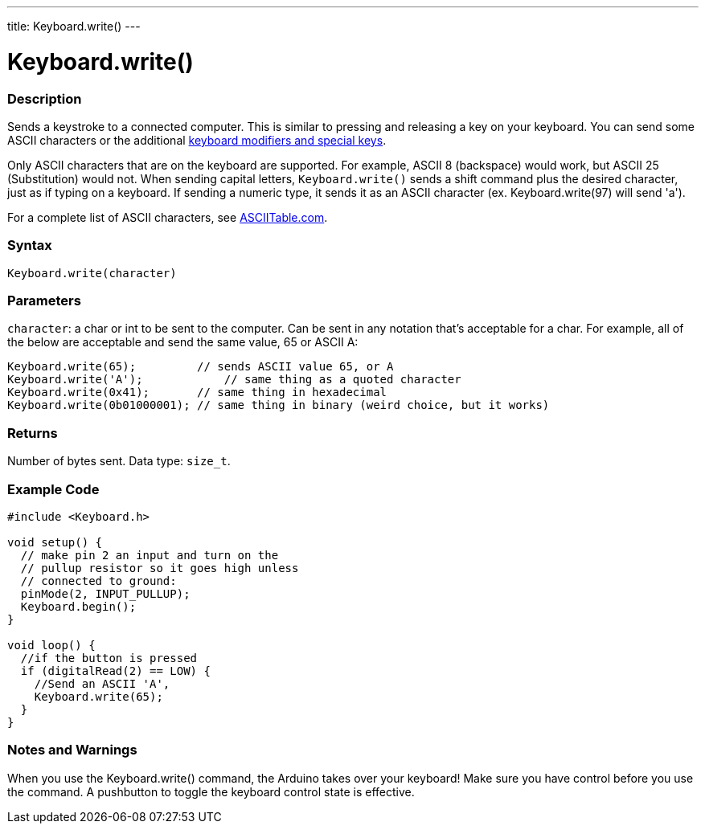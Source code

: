 ---
title: Keyboard.write()
---




= Keyboard.write()


// OVERVIEW SECTION STARTS
[#overview]
--

[float]
=== Description
Sends a keystroke to a connected computer. This is similar to pressing and releasing a key on your keyboard. You can send some ASCII characters or the additional link:../keyboardmodifiers[keyboard modifiers and special keys].

Only ASCII characters that are on the keyboard are supported. For example, ASCII 8 (backspace) would work, but ASCII 25 (Substitution) would not. When sending capital letters, `Keyboard.write()` sends a shift command plus the desired character, just as if typing on a keyboard. If sending a numeric type, it sends it as an ASCII character (ex. Keyboard.write(97) will send 'a').

For a complete list of ASCII characters, see http://www.asciitable.com/[ASCIITable.com].
[%hardbreaks]


[float]
=== Syntax
`Keyboard.write(character)`


[float]
=== Parameters
`character`: a char or int to be sent to the computer. Can be sent in any notation that's acceptable for a char. For example, all of the below are acceptable and send the same value, 65 or ASCII A:
[source,arduino]
----
Keyboard.write(65);         // sends ASCII value 65, or A
Keyboard.write('A');            // same thing as a quoted character
Keyboard.write(0x41);       // same thing in hexadecimal
Keyboard.write(0b01000001); // same thing in binary (weird choice, but it works)
----


[float]
=== Returns
Number of bytes sent. Data type: `size_t`.

--
// OVERVIEW SECTION ENDS




// HOW TO USE SECTION STARTS
[#howtouse]
--

[float]
=== Example Code
// Describe what the example code is all about and add relevant code   ►►►►► THIS SECTION IS MANDATORY ◄◄◄◄◄


[source,arduino]
----
#include <Keyboard.h>

void setup() {
  // make pin 2 an input and turn on the
  // pullup resistor so it goes high unless
  // connected to ground:
  pinMode(2, INPUT_PULLUP);
  Keyboard.begin();
}

void loop() {
  //if the button is pressed
  if (digitalRead(2) == LOW) {
    //Send an ASCII 'A',
    Keyboard.write(65);
  }
}
----
[%hardbreaks]

[float]
=== Notes and Warnings
When you use the Keyboard.write() command, the Arduino takes over your keyboard! Make sure you have control before you use the command. A pushbutton to toggle the keyboard control state is effective.

--
// HOW TO USE SECTION ENDS
